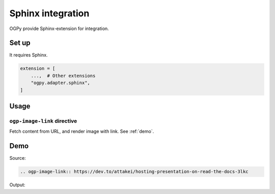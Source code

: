 ==================
Sphinx integration
==================

OGPy provide Sphinx-extension for integration.

Set up
======

It requires Sphinx.

.. code-block:: python
   :name: conf.py

   extension = [
       ...,  # Other extensions
       "ogpy.adapter.sphinx",
   ]

Usage
=====

``ogp-image-link`` directive
----------------------------

Fetch content from URL, and render image with link.
See :ref:`demo`.

.. _demo:

Demo
====

Source:

.. code-block:: rst

   .. ogp-image-link:: https://dev.to/attakei/hosting-presentation-on-read-the-docs-3lkc

Output:

.. ogp-image-link:: https://dev.to/attakei/hosting-presentation-on-read-the-docs-3lkc
